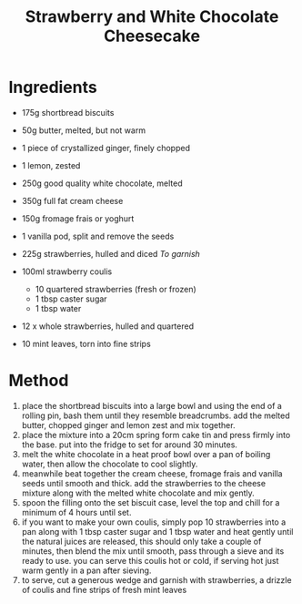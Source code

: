 #+TITLE: Strawberry and White Chocolate Cheesecake
#+ROAM_TAGS: @recipe @dessert

* Ingredients

- 175g shortbread biscuits

- 50g butter, melted, but not warm

- 1 piece of crystallized ginger, finely chopped

- 1 lemon, zested

- 250g good quality white chocolate, melted

- 350g full fat cream cheese

- 150g fromage frais or yoghurt

- 1 vanilla pod, split and remove the seeds

- 225g strawberries, hulled and diced /To garnish/

- 100ml strawberry coulis

  - 10 quartered strawberries (fresh or frozen)
  - 1 tbsp caster sugar
  - 1 tbsp water

- 12 x whole strawberries, hulled and quartered

- 10 mint leaves, torn into fine strips

* Method

1. place the shortbread biscuits into a large bowl and using the end of a rolling pin, bash them until they resemble breadcrumbs. add the melted butter, chopped ginger and lemon zest and mix together.
2. place the mixture into a 20cm spring form cake tin and press firmly into the base. put into the fridge to set for around 30 minutes.
3. melt the white chocolate in a heat proof bowl over a pan of boiling water, then allow the chocolate to cool slightly.
4. meanwhile beat together the cream cheese, fromage frais and vanilla seeds until smooth and thick. add the strawberries to the cheese mixture along with the melted white chocolate and mix gently.
5. spoon the filling onto the set biscuit case, level the top and chill for a minimum of 4 hours until set.
6. if you want to make your own coulis, simply pop 10 strawberries into a pan along with 1 tbsp caster sugar and 1 tbsp water and heat gently until the natural juices are released, this should only take a couple of minutes, then blend the mix until smooth, pass through a sieve and its ready to use. you can serve this coulis hot or cold, if serving hot just warm gently in a pan after sieving.
7. to serve, cut a generous wedge and garnish with strawberries, a drizzle of coulis and fine strips of fresh mint leaves
